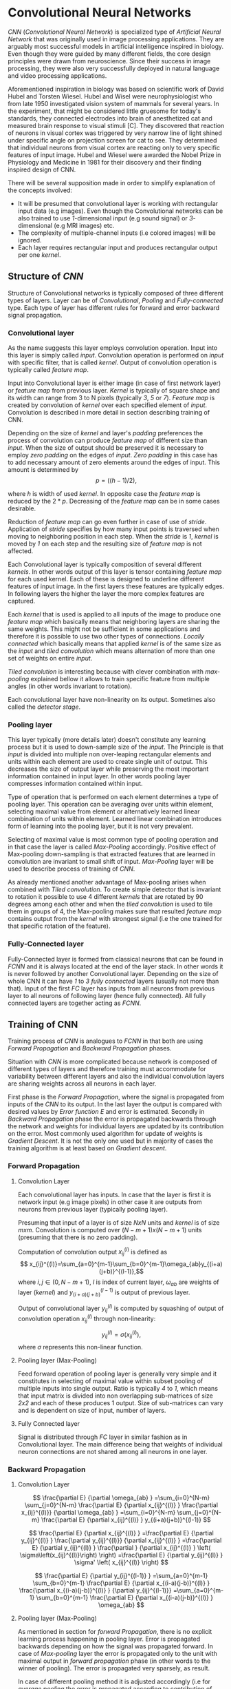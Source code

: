 * Convolutional Neural Networks
  /CNN/ (/Convolutional Neural Network/) is specialized type of /Artificial Neural Network/ that was originally used in image processing applications. They are arguably most successful models in artificial intelligence inspired in biology. Even though they were guided by many different fields, the core design principles were drawn from neuroscience. Since their success in image processing, they were also very successfully deployed in natural language and video processing applications.

  Aforementioned inspiration in biology was based on scientific work of David Hubel and Torsten Wiesel. Hubel and Wisel were neurophysiologist who from late 1950 investigated vision system of mammals for several years. In the experiment, that might be considered little gruesome for today's standards, they connected electrodes into brain of anesthetized cat and measured brain response to visual stimuli [C]. They discovered that reaction of neurons in visual cortex was triggered by very narrow line of light shined under specific angle on projection screen for cat to see. They determined that individual neurons from visual cortex are reacting only to very specific features of input image. Hubel and Wiesel were awarded the Nobel Prize in Physiology and Medicine in 1981 for their discovery and their finding inspired design of CNN.

  There will be several supposition made in order to simplify explanation of the concepts involved:
- It will be presumed that convolutional layer is working with rectangular input data (e.g images). Even though the Convolutional networks can be also trained to use /1/-dimensional input (e.g sound signal) or /3/-dimensional (e.g MRI images) etc.
- The complexity of multiple-channel inputs (i.e colored images) will be ignored.
- Each layer requires rectangular input and produces rectangular output per one /kernel/.

** Structure of /CNN/

    Structure of Convolutional networks is typically composed of three different types of layers. Layer can be of /Convolutional/, /Pooling/ and /Fully-connected/ type. Each type of layer has different rules for forward and error backward signal propagation.
# Even though there is no strict rule enforcing this, it custom to Network layers can pretty much arbitrarily combine these three types of layers (with exception of Fully-Connected layers, which always have to come last).

*** Convolutional layer

      As the name suggests this layer employs convolution operation. Input into this layer is simply called /input/. Convolution operation is performed on /input/ with specific filter, that is called /kernel/. Output of convolution operation is typically called /feature map/.

 Input into Convolutional layer is either image (in case of first network layer) or /feature map/ from previous layer. /Kernel/ is typically of square shape and its width can range from 3 to N pixels (typically /3/, /5/ or /7/). /Feature map/ is created by convolution of /kernel/ over each specified element of /input/. Convolution is described in more detail in section describing training of CNN.

      Depending on the size of /kernel/ and layer's /padding/ preferences the process of convolution can produce /feature map/ of different size than /input/. When the size of output should be preserved it is necessary to employ /zero padding/ on the edges of /input/. /Zero padding/ in this case has to add necessary amount of zero elements around the edges of input. This amount is determined by $$p = ((h - 1) / 2),$$

 where /h/ is width of used /kernel/. In opposite case the /feature map/ is reduced by the $2*p$. Decreasing of the /feature map/ can be in some cases desirable.

 Reduction of /feature map/ can go even further in case of use of /stride/. Application of /stride/ specifies by how many input points is traversed when moving to neighboring position in each step. When the /stride/ is /1/, /kernel/ is moved by /1/ on each step and the resulting size of /feature map/ is not affected.

      Each Convolutional layer is typically composition of several different /kernels/. In other words output of this layer is tensor containing /feature map/ for each used kernel. Each of these is designed to underline different features of input image. In the first layers these features are typically edges. In following layers the higher the layer the more complex features are captured.

      Each /kernel/ that is used is applied to all inputs of the image to produce one /feature map/ which basically means that neighboring layers are sharing the same weights. This might not be sufficient in some applications and therefore it is possible to use two other types of connections. /Locally connected/ which basically means that applied /kernel/ is of the same size as the /input/ and /tiled convolution/ which means alternation of more than one set of weights on entire /input/.

 /Tiled convolution/ is interesting because with clever combination with /max-pooling/ explained bellow it allows to train specific feature from multiple angles (in other words invariant to rotation).

  Each convolutional layer have non-linearity on its output. Sometimes also called the /detector stage/.

*** Pooling layer
     This layer typically (more details later) doesn't constitute any learning process but it is used to down-sample size of the /input/. The Principle is that /input/ is divided into multiple non over-leaping rectangular elements and units within each element are used to create single unit of output. This decreases the size of output layer while preserving the most important information contained in input layer. In other words pooling layer compresses information contained within input.

Type of operation that is performed on each element determines a type of pooling layer. This operation can be averaging over units within element, selecting maximal value from element or alternatively learned linear combination of units within element. Learned linear combination introduces form of learning into the pooling layer, but it is not very prevalent.

Selecting of maximal value is most common type of pooling operation and in that case the layer is called /Max-Pooling/ accordingly. Positive effect of Max-pooling down-sampling is that extracted features that are learned in convolution are invariant to small shift of input. /Max-Pooling/ layer will be used to describe process of training of /CNN/.

As already mentioned another advantage of Max-pooling arises when combined with /Tiled convolution/. To create simple detector that is invariant to rotation it possible to use 4 different /kernels/ that are rotated by 90 degrees among each other and when the /tiled convolution/ is used to tile them in groups of 4, the Max-pooling makes sure that resulted /feature map/ contains output from the /kernel/ with strongest signal (i.e the one trained for that specific rotation of the feature).

*** Fully-Connected layer

    Fully-Connected layer is formed from classical neurons that can be found in /FCNN/ and it is always located at the end of the layer stack. In other words it is never followed by another Convolutional layer. Depending on the size of whole CNN it can have /1/ to /3/ /fully connected/ layers (usually not more than that). Input of the first /FC/ layer has inputs from all neurons from previous layer to all neurons of following layer (hence fully connected). All fully connected layers are together acting as /FCNN/.

** Training of CNN
   Training process of /CNN/ is analogues to /FCNN/ in that both are using /Forward Propagation/ and /Backward Propagation/ phases.

   Situation with /CNN/ is more complicated because network is composed of different types of layers and therefore training must accommodate for variability between different layers and also the individual convolution layers are sharing weights across all neurons in each layer.

First phase is the /Forward Propagation/, where the signal is propagated from inputs of the /CNN/ to its output. In the last layer the output is compared with desired values by /Error function E/ and error is estimated.
Secondly in /Backward Propagation/ phase the error is propagated backwards through the network and weights for individual layers are updated by its contribution on the error. Most commonly used algorithm for update of weights is /Gradient Descent/. It is not the only one used but in majority of cases the training algorithm is at least based on /Gradient descent/.

*** Forward Propagation
**** Convolution Layer
 Each convolutional layer has inputs. In case that the layer is first it is network input (e.g image pixels) in other case it are outputs from neurons from previous layer (typically pooling layer).

 Presuming that input of a layer is of size $N x N$ units and /kernel/ is of size $m x m$. Convolution is computed over $(N-m+1) x (N-m+1)$ units (presuming that there is no zero padding).

 Computation of convolution output $x_{ij}^{(l)}$ is defined as $$ x_{ij}^{(l)}=\sum_{a=0}^{m-1}\sum_{b=0}^{m-1}\omega_{ab}y_{(i+a)(j+b)}^{(l-1)},$$ where $i, j \in (0,N-m+1)$, /l/ is index of current layer, $\omega_{ab}$ are weights of layer (/kernel/) and $y_{(i+a)(j+b)}^{(l-1)}$ is output of previous layer.

 Output of convolutional layer $y_{ij}^{(l)}$ is computed by squashing of output of convolution operation $x_{ij}^{(l)}$ through non-linearity:

 $$ y_{ij}^{(l)}=\sigma(x_{ij}^{(l)}),$$ where $\sigma$ represents this non-linear function.

**** Pooling layer (Max-Pooling)
     Feed forward operation of pooling layer is generally very simple and it constitutes in selecting of maximal value within subset
 pooling of multiple inputs into single output.
 Ratio is typically /4/ to /1/, which means that input matrix is divided into non overlapping sub-matrices of size /2x2/ and each of these produces 1 output. Size of sub-matrices can vary and is dependent on size of input, number of layers.

**** Fully Connected layer
 Signal is distributed through /FC/ layer in similar fashion as in Convolutional layer. The main difference being that weights of individual neuron connections are not shared among all neurons in one layer.
 # This might need a special chapter.

*** Backward Propagation
**** Convolution Layer
     # To estimate contribution of convolutional layer to the total error of CNN,
 # there needs to be computed gradient of error function

 $$
   \frac{\partial E}         {\partial \omega_{ab} }
   =\sum_{i=0}^{N-m} \sum_{j=0}^{N-m}
   \frac{\partial E}          {\partial x_{ij}^{(l)}  }
   \frac{\partial x_{ij}^{(l)}} {\partial \omega_{ab} }
   =\sum_{i=0}^{N-m} \sum_{j=0}^{N-m}
   \frac{\partial E}          {\partial x_{ij}^{(l)}  }
   y_{(i+a)(j+b)}^{(l-1)}
 $$

 $$
   \frac{\partial E}           {\partial x_{ij}^{(l)}  }
   =\frac{\partial E}          {\partial y_{ij}^{(l)}  }
    \frac{\partial y_{ij}^{(l)}} {\partial x_{ij}^{(l)}  }
   =\frac{\partial E}          {\partial y_{ij}^{(l)}  }
    \frac{\partial }           {\partial x_{ij}^{(l)}  }
   \left( \sigma\left(x_{ij}^{(l)}\right) \right)
   =\frac{\partial E}          {\partial y_{ij}^{(l)}  }
   \sigma' \left( x_{ij}^{(l)} \right)
 $$

 $$
   \frac{\partial E}         {\partial y_{ij}^{(l-1)} }
   =\sum_{a=0}^{m-1} \sum_{b=0}^{m-1}
   \frac{\partial E}          {\partial x_{(i-a)(j-b)}^{(l)} }
   \frac{\partial x_{(i-a)(j-b)}^{(l)} }          {\partial  y_{ij}^{(l-1)}}
   =\sum_{a=0}^{m-1} \sum_{b=0}^{m-1}
   \frac{\partial E}          {\partial x_{(i-a)(j-b)}^{(l)} }
   \omega_{ab}
 $$

**** Pooling layer (Max-Pooling)
     As mentioned in section for /forward Propagation/, there is no explicit learning process happening in pooling layer. Error is propagated backwards depending on how the signal was propagated forward. In case of /Max-pooling/ layer the error is propagated only to the unit with maximal output in /forward propagation/ phase (in other words to the winner of pooling). The error is propagated very sparsely, as result.

     In case of different pooling method it is adjusted accordingly (i.e for /average pooling/ the error is propagated according to contribution of individual neurons).

**** Fully connected layer
 Training mechanism for /FC/ layer if following the same principles as if in /FCNN/ which is not discussed here in detail. It is similar to one for convolution layers and from our perspective is only important that the first (last in the sense of /Backward Propagation/) /FC/ layer propagates error gradient of each neuron in it, that is next send to all neurons in preceding (following in the sense of /Backward Propagation/) layer.
 # This might need a special chapter.
